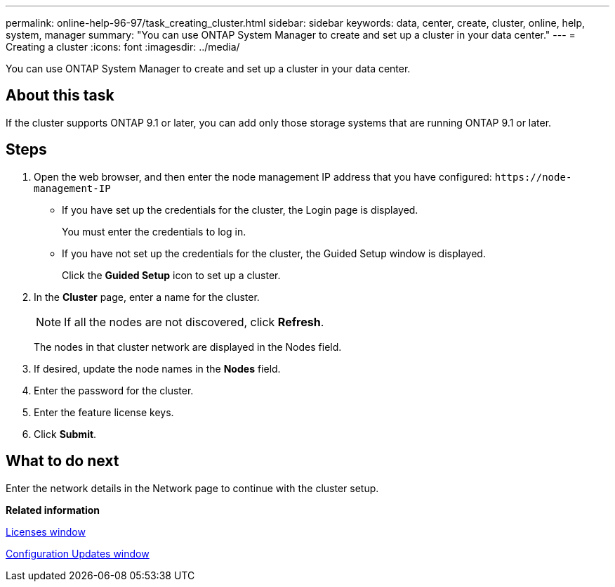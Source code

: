 ---
permalink: online-help-96-97/task_creating_cluster.html
sidebar: sidebar
keywords: data, center, create, cluster, online, help, system, manager
summary: "You can use ONTAP System Manager to create and set up a cluster in your data center."
---
= Creating a cluster
:icons: font
:imagesdir: ../media/

[.lead]
You can use ONTAP System Manager to create and set up a cluster in your data center.

== About this task

If the cluster supports ONTAP 9.1 or later, you can add only those storage systems that are running ONTAP 9.1 or later.

== Steps

. Open the web browser, and then enter the node management IP address that you have configured: `+https://node-management-IP+`
 ** If you have set up the credentials for the cluster, the Login page is displayed.
+
You must enter the credentials to log in.

 ** If you have not set up the credentials for the cluster, the Guided Setup window is displayed.
+
Click the *Guided Setup* icon to set up a cluster.
. In the *Cluster* page, enter a name for the cluster.
+
[NOTE]
====
If all the nodes are not discovered, click *Refresh*.
====
+
The nodes in that cluster network are displayed in the Nodes field.

. If desired, update the node names in the *Nodes* field.
. Enter the password for the cluster.
. Enter the feature license keys.
. Click *Submit*.

== What to do next

Enter the network details in the Network page to continue with the cluster setup.

*Related information*

xref:reference_licenses_window.adoc[Licenses window]

xref:reference_configuration_updates_window.adoc[Configuration Updates window]
